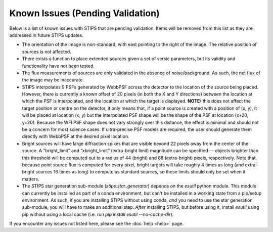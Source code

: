 *********************************
Known Issues (Pending Validation)
*********************************

Below is a list of known issues with STIPS that are pending validation. Items will be removed from this list as they are addressed in future STIPS updates.

* The orientation of the image is non-standard, with east pointing to the right of the image. The relative position of sources is not affected.

* There exists a function to place extended sources given a set of sersic parameters, but its validity and functionality have not been tested.

* The flux measurements of sources are only validated in the absence of noise/background. As such, the net flux of the image may be inaccurate.

* STIPS interpolates 9 PSFs generated by WebbPSF across the detector to the location of the source being placed. However, there is currently a
  known offset of 20 pixels (in both the X and Y directions) between the location at which the PSF is interpolated, and the location at which the
  target is displayed. **NOTE:** this does not affect the target position or centre on the detector, it only means that, if a point source 
  is created with a position of (x, y), it will be placed at location (x, y) but the interpolated PSF shape will be the shape of the PSF at 
  location (x+20, y+20). Because the WFI PSF shape does not vary strongly over this distance, the effect is minimal and should not be a concern
  for most science cases. If ultra-precise PSF models are required, the user should generate them directly with WebbPSF at the desired pixel
  location.

* Bright sources will have large diffraction spikes that are visible beyond 22 pixels away from the center of the source. A “bright_limit” and 
  “xbright_limit” (extra-bright limit) magnitude can be specified –– objects brighter than this threshold will be computed out to a radius of 44 
  (bright) and 88 (extra-bright) pixels, respectively. Note that, because point source flux is computed for every pixel, bright targets will take
  roughly 4 times as long (and extra-bright sources 16 times as long) to compute as standard sources, so these limits should only be set when
  it matters.

* The STIPS star generation sub-module (`stips.star_generator`) depends on the `esutil` python module. This module can currently be installed 
  as part of a conda environment, but can't be installed in a working state from a pip/setup environment. As such, if you are installing STIPS
  without using conda, *and* you need to use the star generation sub-module, you will have to make an additional step. *After* installing STIPS,
  but before using it, install `esutil` using pip without using a local cache (i.e. run `pip install esutil --no-cache-dir`).

If you encounter any issues not listed here, please see the :doc:`help <help>` page.
